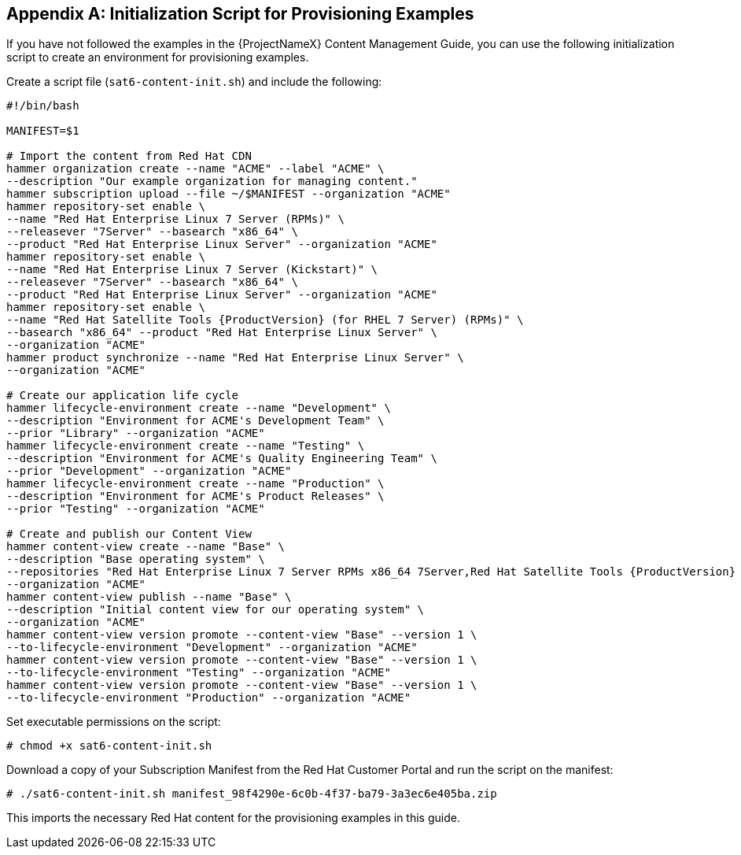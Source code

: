 [appendix]
[[Initialization_Script_for_Provisioning_Examples]]
== Initialization Script for Provisioning Examples
If you have not followed the examples in the {ProjectNameX} Content Management Guide, you can use the following initialization script to create an environment for provisioning examples.

Create a script file (`sat6-content-init.sh`) and include the following:

----
#!/bin/bash

MANIFEST=$1

# Import the content from Red Hat CDN
hammer organization create --name "ACME" --label "ACME" \
--description "Our example organization for managing content."
hammer subscription upload --file ~/$MANIFEST --organization "ACME"
hammer repository-set enable \
--name "Red Hat Enterprise Linux 7 Server (RPMs)" \
--releasever "7Server" --basearch "x86_64" \
--product "Red Hat Enterprise Linux Server" --organization "ACME"
hammer repository-set enable \
--name "Red Hat Enterprise Linux 7 Server (Kickstart)" \
--releasever "7Server" --basearch "x86_64" \
--product "Red Hat Enterprise Linux Server" --organization "ACME"
hammer repository-set enable \
--name "Red Hat Satellite Tools {ProductVersion} (for RHEL 7 Server) (RPMs)" \
--basearch "x86_64" --product "Red Hat Enterprise Linux Server" \
--organization "ACME"
hammer product synchronize --name "Red Hat Enterprise Linux Server" \
--organization "ACME"

# Create our application life cycle
hammer lifecycle-environment create --name "Development" \
--description "Environment for ACME's Development Team" \
--prior "Library" --organization "ACME"
hammer lifecycle-environment create --name "Testing" \
--description "Environment for ACME's Quality Engineering Team" \
--prior "Development" --organization "ACME"
hammer lifecycle-environment create --name "Production" \
--description "Environment for ACME's Product Releases" \
--prior "Testing" --organization "ACME"

# Create and publish our Content View
hammer content-view create --name "Base" \
--description "Base operating system" \
--repositories "Red Hat Enterprise Linux 7 Server RPMs x86_64 7Server,Red Hat Satellite Tools {ProductVersion} for RHEL 7 Server RPMs x86_64" \
--organization "ACME"
hammer content-view publish --name "Base" \
--description "Initial content view for our operating system" \
--organization "ACME"
hammer content-view version promote --content-view "Base" --version 1 \
--to-lifecycle-environment "Development" --organization "ACME"
hammer content-view version promote --content-view "Base" --version 1 \
--to-lifecycle-environment "Testing" --organization "ACME"
hammer content-view version promote --content-view "Base" --version 1 \
--to-lifecycle-environment "Production" --organization "ACME"
----

Set executable permissions on the script:

----
# chmod +x sat6-content-init.sh
----

Download a copy of your Subscription Manifest from the Red Hat Customer Portal and run the script on the manifest:

----
# ./sat6-content-init.sh manifest_98f4290e-6c0b-4f37-ba79-3a3ec6e405ba.zip
----

This imports the necessary Red Hat content for the provisioning examples in this guide.

